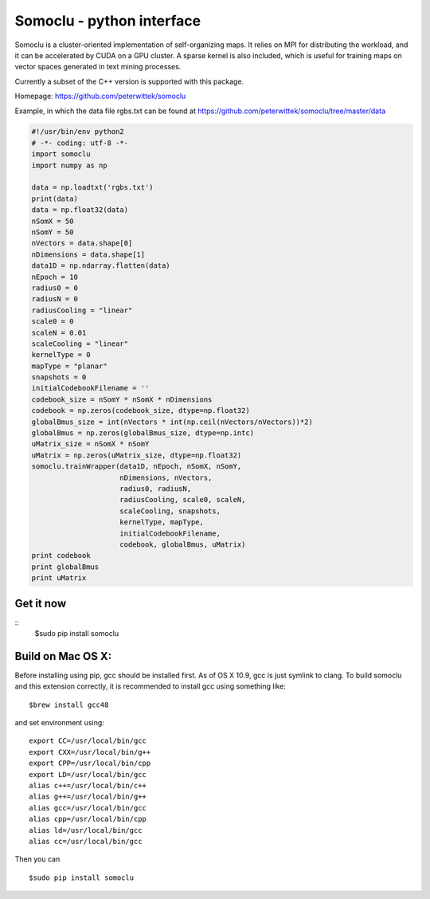 Somoclu - python interface
================================

Somoclu is a cluster-oriented implementation of self-organizing maps. It relies on MPI for distributing the workload, and it can be accelerated by CUDA on a GPU cluster. A sparse kernel is also included, which is useful for training maps on vector spaces generated in text mining processes.

Currently a subset of the C++ version is supported with this package.

Homepage: `https://github.com/peterwittek/somoclu <https://github.com/peterwittek/somoclu/>`_

Example, in which the data file rgbs.txt can be found at https://github.com/peterwittek/somoclu/tree/master/data

.. code-block:: python
		
    #!/usr/bin/env python2
    # -*- coding: utf-8 -*-
    import somoclu
    import numpy as np

    data = np.loadtxt('rgbs.txt')
    print(data)
    data = np.float32(data)
    nSomX = 50
    nSomY = 50
    nVectors = data.shape[0]
    nDimensions = data.shape[1]
    data1D = np.ndarray.flatten(data)
    nEpoch = 10
    radius0 = 0
    radiusN = 0
    radiusCooling = "linear"
    scale0 = 0
    scaleN = 0.01
    scaleCooling = "linear"
    kernelType = 0
    mapType = "planar"
    snapshots = 0
    initialCodebookFilename = ''
    codebook_size = nSomY * nSomX * nDimensions
    codebook = np.zeros(codebook_size, dtype=np.float32)
    globalBmus_size = int(nVectors * int(np.ceil(nVectors/nVectors))*2)
    globalBmus = np.zeros(globalBmus_size, dtype=np.intc)
    uMatrix_size = nSomX * nSomY
    uMatrix = np.zeros(uMatrix_size, dtype=np.float32)
    somoclu.trainWrapper(data1D, nEpoch, nSomX, nSomY,
                         nDimensions, nVectors,
                         radius0, radiusN,
                         radiusCooling, scale0, scaleN,
                         scaleCooling, snapshots,
                         kernelType, mapType,
                         initialCodebookFilename,
                         codebook, globalBmus, uMatrix)
    print codebook
    print globalBmus
    print uMatrix



Get it now
----------
::
    $sudo pip install somoclu

Build on Mac OS X:
----------
Before installing using pip, gcc should be installed first. As of OS X 10.9, gcc is just symlink to clang. To build somoclu and this extension correctly, it is recommended to install gcc using something like:
::
    $brew install gcc48

and set environment using:
::
    export CC=/usr/local/bin/gcc
    export CXX=/usr/local/bin/g++
    export CPP=/usr/local/bin/cpp
    export LD=/usr/local/bin/gcc
    alias c++=/usr/local/bin/c++
    alias g++=/usr/local/bin/g++	
    alias gcc=/usr/local/bin/gcc
    alias cpp=/usr/local/bin/cpp
    alias ld=/usr/local/bin/gcc
    alias cc=/usr/local/bin/gcc

Then you can
::
    $sudo pip install somoclu
